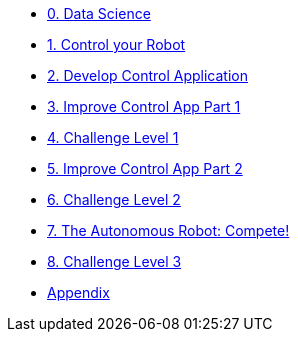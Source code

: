 
* xref:data-science.adoc[0. Data Science]
* xref:control-robot.adoc[1. Control your Robot]
* xref:develop-controlapp.adoc[2. Develop Control Application]
* xref:improve-app1.adoc[3. Improve Control App Part 1]
* xref:challenge-1.adoc[4. Challenge Level 1]
* xref:improve-app2.adoc[5. Improve Control App Part 2]
* xref:challenge-2.adoc[6. Challenge Level 2]
* xref:auto-robot.adoc[7. The Autonomous Robot: Compete!]
* xref:checkpoint-level-3.adoc[8. Challenge Level 3]
* xref:appendix.adoc[Appendix]
